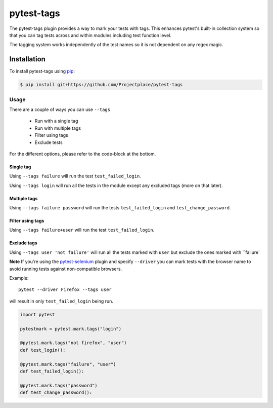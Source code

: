 pytest-tags
===========

The pytest-tags plugin provides a way to mark your tests with tags.
This enhances pytest's built-in collection system so that you can tag
tests across and within modules including test function level.

The tagging system works independently of the test names so it is not dependent on
any regex magic.

Installation
------------

To install pytest-tags using `pip <https://pip.pypa.io/>`_:

.. code-block:: bash

  $ pip install git+https://github.com/Projectplace/pytest-tags

Usage
*****

There are a couple of ways you can use ``--tags``

    * Run with a single tag
    * Run with multiple tags
    * Filter using tags
    * Exclude tests

For the different options, please refer to the code-block at the bottom.

Single tag
__________

Using ``--tags failure`` will run the test ``test_failed_login``.

Using ``--tags login`` will run all the tests in the module except any excluded tags (more on that later).

Multiple tags
_____________

Using ``--tags failure password`` will run the tests ``test_failed_login`` and ``test_change_password``.

Filter using tags
_________________

Using ``--tags failure+user`` will run the test ``test_failed_login``.

Exclude tags
____________

Using ``--tags user 'not failure'`` will run all the tests marked with ``user``
but exclude the ones marked with ``failure`

**Note** If you're using the `pytest-selenium <https://github.com/pytest-dev/pytest-selenium>`_ plugin and specify
``--driver`` you can mark tests with the browser
name to avoid running tests against non-compatible browsers.

Example::

    pytest --driver Firefox --tags user

will result in only ``test_failed_login`` being run.

.. code-block:: python

    import pytest

    pytestmark = pytest.mark.tags("login")

    @pytest.mark.tags("not firefox", "user")
    def test_login():

    @pytest.mark.tags("failure", "user")
    def test_failed_login():

    @pytest.mark.tags("password")
    def test_change_password():

